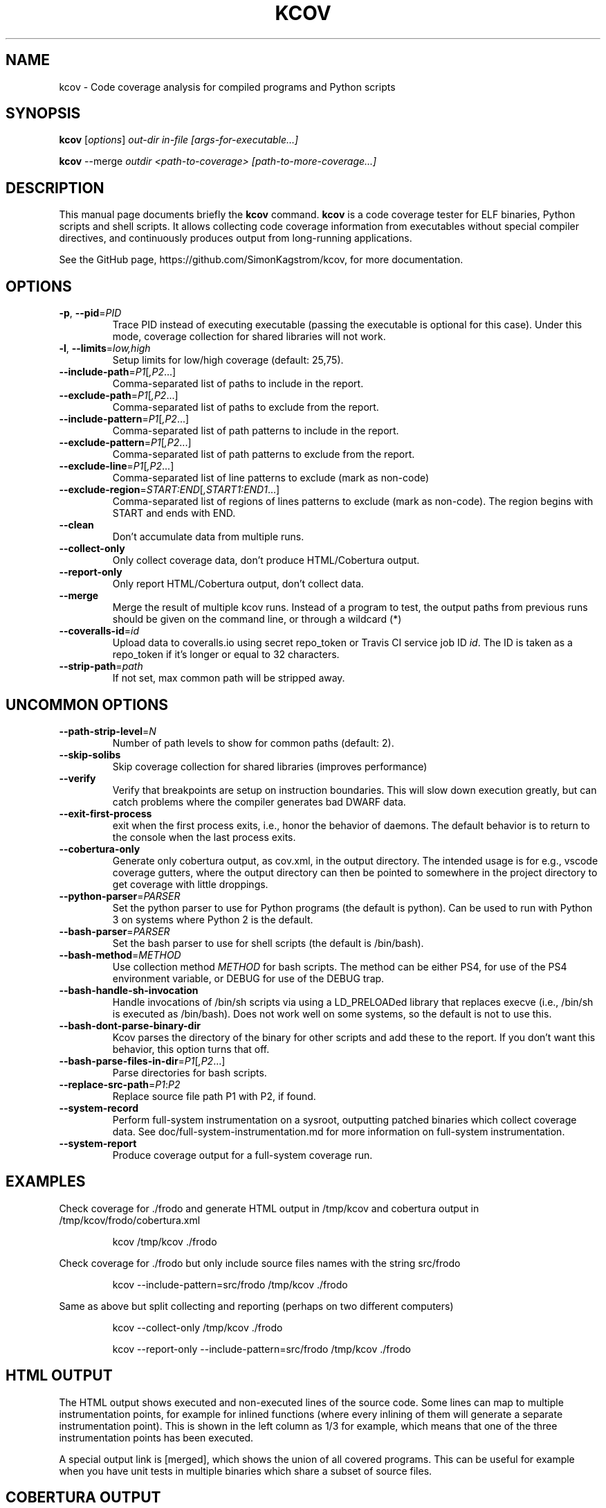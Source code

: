 .\"                                      Hey, EMACS: -*- nroff -*-
.\" First parameter, NAME, should be all caps
.\" Second parameter, SECTION, should be 1-8, maybe w/ subsection
.\" other parameters are allowed: see man(7), man(1)
.TH KCOV 1 "July  8, 2024"
.\" Please adjust this date whenever revising the manpage.
.\"
.\" Some roff macros, for reference:
.\" .nh        disable hyphenation
.\" .hy        enable hyphenation
.\" .ad l      left justify
.\" .ad b      justify to both left and right margins
.\" .nf        disable filling
.\" .fi        enable filling
.\" .br        insert line break
.\" .sp <n>    insert n+1 empty lines
.\" for manpage-specific macros, see man(7)
.SH NAME
kcov \- Code coverage analysis for compiled programs and Python scripts
.SH SYNOPSIS
.B kcov
.RI [ options ] " out-dir in-file [args-for-executable...]
.PP
.B kcov
.RI --merge " outdir <path-to-coverage> [path-to-more-coverage...]
.SH DESCRIPTION
.PP
This manual page documents briefly the \fBkcov\fP command. \fBkcov\fP is a
code coverage tester for ELF binaries, Python scripts and shell scripts. It
allows collecting code coverage information from executables without special
compiler directives, and continuously produces output from long-running applications.

See the GitHub page, https://github.com/SimonKagstrom/kcov, for more documentation.
.\" TeX users may be more comfortable with the \fB<whatever>\fP and
.\" \fI<whatever>\fP escape sequences to invoke bold face and italics,
.\" respectively.
.SH OPTIONS
.TP
\fB\-p\fP, \fB\-\-pid\fP=\fIPID\fP
Trace PID instead of executing executable (passing the executable is optional
for this case). Under this mode, coverage collection for shared libraries will not work.
.TP
\fB\-l\fP, \fB\-\-limits\fP=\fIlow,high\fP
Setup limits for low/high coverage (default: 25,75).
.TP
\fB\-\-include\-path\fP=\fIP1\fP[\fI,P2\fP...]
Comma-separated list of paths to include in the report.
.TP
\fB\-\-exclude\-path\fP=\fIP1\fP[\fI,P2\fP...]
Comma-separated list of paths to exclude from the report.
.TP
\fB\-\-include\-pattern\fP=\fIP1\fP[\fI,P2\fP...]
Comma-separated list of path patterns to include in the report.
.TP
\fB\-\-exclude\-pattern\fP=\fIP1\fP[\fI,P2\fP...]
Comma-separated list of path patterns to exclude from the report.
.TP
\fB\-\-exclude\-line\fP=\fIP1\fP[\fI,P2\fP...]
Comma-separated list of line patterns to exclude (mark as non-code)
.TP
\fB\-\-exclude\-region\fP=\fISTART:END\fP[\fI,START1:END1\fP...]
Comma-separated list of regions of lines patterns to exclude (mark as non-code). The region begins with START and ends with END.
.TP
\fB\-\-clean
Don't accumulate data from multiple runs.
.TP
\fB\-\-collect\-only
Only collect coverage data, don't produce HTML/Cobertura output.
.TP
\fB\-\-report\-only
Only report HTML/Cobertura output, don't collect data.
.TP
\fB\-\-merge
Merge the result of multiple kcov runs. Instead of a program to test, the output paths from previous runs should be given on the command line, or through a wildcard (*)
.TP
\fB\-\-coveralls\-id\fP=\fIid\fP
Upload data to coveralls.io using secret repo_token or Travis CI service job ID \fIid\fP.
The ID is taken as a repo_token if it's longer or equal to 32 characters.
.TP
\fB\-\-strip\-path\fP=\fIpath\fP
If not set, max common path will be stripped away.
.SH UNCOMMON OPTIONS
.TP
\fB\-\-path\-strip\-level\fP=\fIN\fP
Number of path levels to show for common paths (default: 2).
.TP
\fB\-\-skip\-solibs
Skip coverage collection for shared libraries (improves performance)
.TP
\fB\-\-verify
Verify that breakpoints are setup on instruction boundaries. This will slow down execution greatly, but can catch problems where the compiler generates bad DWARF data.
.TP
\fB\-\-exit\-first\-process
exit when the first process exits, i.e., honor the behavior of daemons. The default behavior
is to return to the console when the last process exits.
.TP
\fB\-\-cobertura\-only
Generate only cobertura output, as cov.xml, in the output directory. The intended usage is for e.g.,
vscode coverage gutters, where the output directory can then be pointed to somewhere in the project
directory to get coverage with little droppings.
.TP
\fB\-\-python\-parser\fP=\fIPARSER\fP
Set the python parser to use for Python programs (the default is python). Can be used to
run with Python 3 on systems where Python 2 is the default.
.TP
\fB\-\-bash\-parser\fP=\fIPARSER\fP
Set the bash parser to use for shell scripts (the default is /bin/bash).
.TP
\fB\-\-bash\-method\fP=\fIMETHOD\fP
Use collection method \fIMETHOD\fP for bash scripts. The method can be either PS4, for use of
the PS4 environment variable, or DEBUG for use of the DEBUG trap.
.TP
\fB\-\-bash\-handle\-sh\-invocation
Handle invocations of /bin/sh scripts via using a LD_PRELOADed library that replaces execve (i.e., /bin/sh is
executed as /bin/bash). Does not work well on some systems, so the default is not to use this.
.TP
\fB\-\-bash\-dont\-parse\-binary\-dir
Kcov parses the directory of the binary for other scripts and add these to the report. If you don't
want this behavior, this option turns that off.
.TP
\fB\-\-bash\-parse\-files\-in\-dir\fP=\fIP1\fP[\fI,P2\fP...]
Parse directories for bash scripts.
.TP
\fB\-\-replace\-src\-path\fP=\fIP1\fP:\fIP2\fP
Replace source file path P1 with P2, if found.
.TP
\fB\-\-system\-record
Perform full-system instrumentation on a sysroot, outputting patched binaries which collect coverage data. See doc/full-system-instrumentation.md
for more information on full-system instrumentation.
.TP
\fB\-\-system\-report
Produce coverage output for a full-system coverage run.
.RE
.SH EXAMPLES
.PP
Check coverage for ./frodo and generate HTML output in /tmp/kcov and cobertura output in /tmp/kcov/frodo/cobertura.xml
.PP
.RS
kcov /tmp/kcov ./frodo
.RE
.PP
Check coverage for ./frodo but only include source files names with the string src/frodo
.PP
.RS
kcov \-\-include\-pattern=src/frodo /tmp/kcov ./frodo
.RE
.PP
Same as above but split collecting and reporting (perhaps on two different computers)
.PP
.RS
kcov --collect-only /tmp/kcov ./frodo
.PP
kcov --report-only \-\-include\-pattern=src/frodo /tmp/kcov ./frodo
.RE
.SH HTML OUTPUT
.PP
The HTML output shows executed and non-executed lines of the source code. Some
lines can map to multiple instrumentation points, for example for inlined functions
(where every inlining of them will generate a separate instrumentation point).
This is shown in the left column as 1/3 for example, which means that one of the
three instrumentation points has been executed.
.PP
A special output link is [merged], which shows the union of all covered programs.
This can be useful for example when you have unit tests in multiple binaries which
share a subset of source files.
.SH COBERTURA OUTPUT
.PP
Kcov also outputs data in the Cobertura XML format, which allows integrating kcov
output in Jenkins (see https://cobertura.github.io/cobertura/ and https://www.jenkins.io/).
.PP
The Cobertura output is placed in a file named out-path/exec-filename/cobertura.xml.
.SH JSON OUTPUT
.PP
Kcov generates a very generic json file which includes the overall percent covered
for a single command and the count of lines instrumented and covered. It also includes
a summary of each source file with a percentage and line counts. This allows easy
integration with GitlabCI (see
https://docs.gitlab.com/ce/user/project/pipelines/settings.html).
.PP
The JSON output is placed in a file named out-path/exec-filename/coverage.json.
.SH AUTHOR
.PP
Kcov was written by Simon Kagstrom, building upon bcov by Thomas Neumann.
.PP
This manual page was written by Michael Tautschnig <mt@debian.org>,
for the Debian project (but may be used by others).

